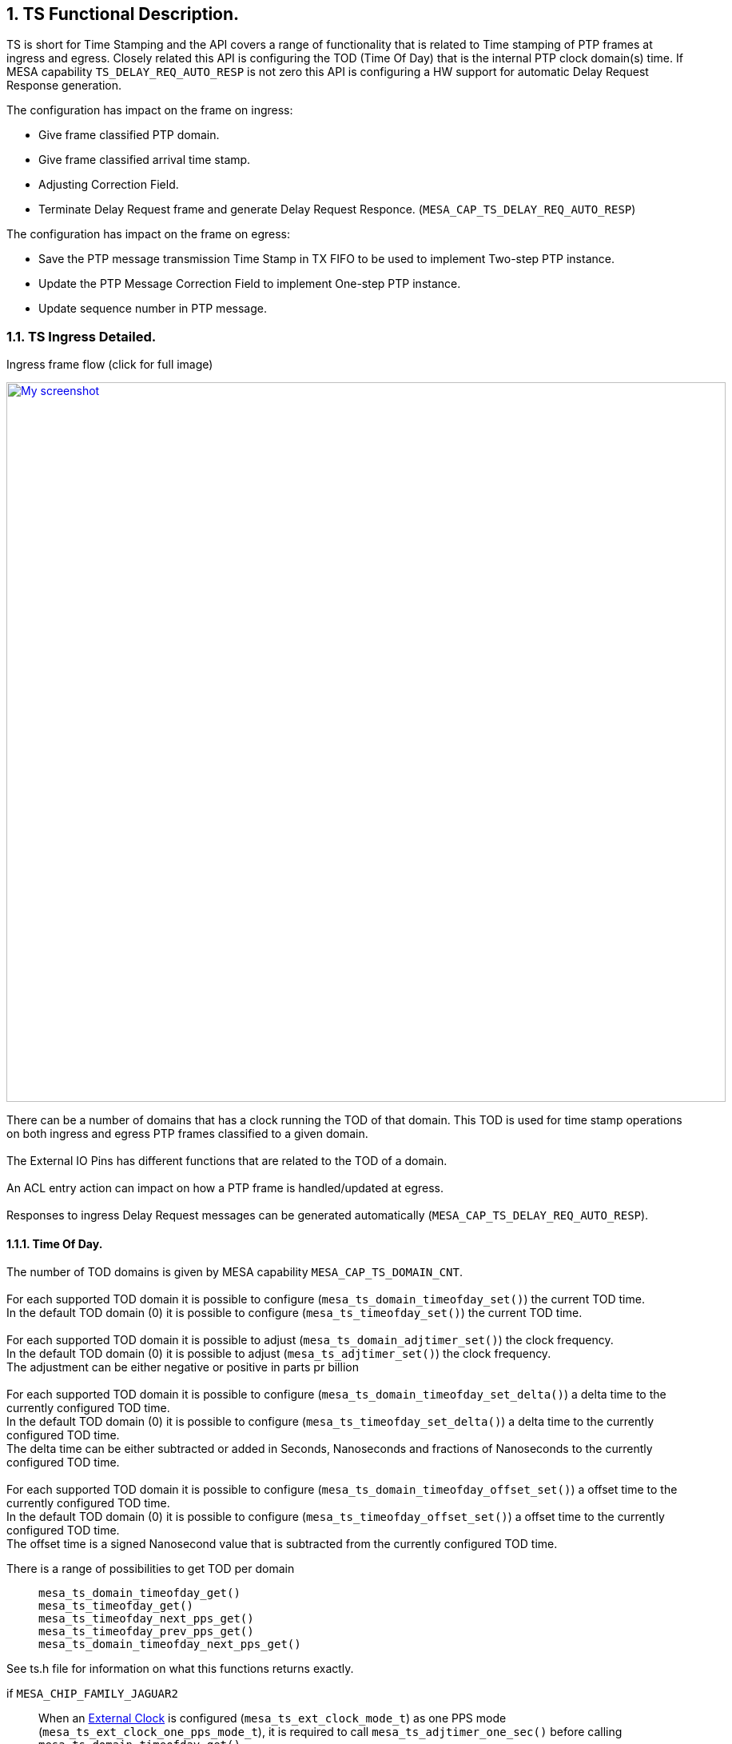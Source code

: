 :sectnums:

== TS Functional Description.

TS is short for Time Stamping and the API covers a range of functionality that is related to Time stamping of PTP frames at ingress and egress.
Closely related this API is configuring the TOD (Time Of Day) that is the internal PTP clock domain(s) time.
If MESA capability `TS_DELAY_REQ_AUTO_RESP` is not zero this API is configuring a HW support for automatic Delay Request Response generation.

.The configuration has impact on the frame on ingress:
* Give frame classified PTP domain.
* Give frame classified arrival time stamp.
* Adjusting Correction Field.
* Terminate Delay Request frame and generate Delay Request Responce.  (`MESA_CAP_TS_DELAY_REQ_AUTO_RESP`)

.The configuration has impact on the frame on egress:
* Save the PTP message transmission Time Stamp in TX FIFO to be used to implement Two-step PTP instance.
* Update the PTP Message Correction Field to implement One-step PTP instance.
* Update sequence number in PTP message.

=== TS Ingress Detailed.
.Ingress frame flow (click for full image)
image:./ts-flow.svg[
"My screenshot",width=900,
link="./ts-flow.svg"]

There can be a number of domains that has a clock running the TOD of that domain.
This TOD is used for time stamp operations on both ingress and egress PTP frames classified to a given domain. +
 +
The External IO Pins has different functions that are related to the TOD of a domain. +
 +
An ACL entry action can impact on how a PTP frame is handled/updated at egress. +
 +
Responses to ingress Delay Request messages can be generated automatically (`MESA_CAP_TS_DELAY_REQ_AUTO_RESP`).

==== [#bookmark-tod]#Time Of Day#.
The number of TOD domains is given by MESA capability `MESA_CAP_TS_DOMAIN_CNT`. +
 +
For each supported TOD domain it is possible to configure (`mesa_ts_domain_timeofday_set()`) the current TOD time. +
In the default TOD domain (0) it is possible to configure (`mesa_ts_timeofday_set()`) the current TOD time. +
 +
For each supported TOD domain it is possible to adjust (`mesa_ts_domain_adjtimer_set()`) the clock frequency. +
In the default TOD domain (0) it is possible to adjust (`mesa_ts_adjtimer_set()`) the clock frequency. +
The adjustment can be either negative or positive in parts pr billion +
 +
For each supported TOD domain it is possible to configure (`mesa_ts_domain_timeofday_set_delta()`) a delta time to the currently configured TOD time. +
In the default TOD domain (0) it is possible to configure (`mesa_ts_timeofday_set_delta()`) a delta time to the currently configured TOD time. +
The delta time can be either subtracted or added in Seconds, Nanoseconds and fractions of Nanoseconds to the currently configured TOD time. +
 +
For each supported TOD domain it is possible to configure (`mesa_ts_domain_timeofday_offset_set()`) a offset time to the currently configured TOD time. +
In the default TOD domain (0) it is possible to configure (`mesa_ts_timeofday_offset_set()`) a offset time to the currently configured TOD time. +
The offset time is a signed Nanosecond value that is subtracted from the currently configured TOD time. +

There is a range of possibilities to get TOD per domain::
`mesa_ts_domain_timeofday_get()` +
`mesa_ts_timeofday_get()` +
`mesa_ts_timeofday_next_pps_get()` +
`mesa_ts_timeofday_prev_pps_get()` +
`mesa_ts_domain_timeofday_next_pps_get()` +

See ts.h file for information on what this functions returns exactly.

if `MESA_CHIP_FAMILY_JAGUAR2`::
When an <<bookmark-eca,External Clock>> is configured (`mesa_ts_ext_clock_mode_t`) as one PPS mode (`mesa_ts_ext_clock_one_pps_mode_t`), it is required to call `mesa_ts_adjtimer_one_sec()`
before calling +
`mesa_ts_domain_timeofday_get()` +
`mesa_ts_timeofday_get()` +
`mesa_ts_timeofday_next_pps_get()` +
`mesa_ts_timeofday_prev_pps_get()` +
`mesa_ts_domain_timeofday_next_pps_get()` +
in order to assure reading the latest TOD of the domain addressed.

if `MESA_CHIP_FAMILY_SERVAL`::
It is required to call `mesa_ts_adjtimer_one_sec()` after every one-second timer synchronization pulse interrupt (MEBA_EVENT_SYNC)
in order to make the register configuration happen with parameters given by
`mesa_ts_timeofday_set_delta()` +
`mesa_ts_domain_timeofday_set_delta()` +
`mesa_ts_timeofday_offset_set()`

==== External IO pin (`MESA_CHIP_FAMILY_JAGUAR2` or `MESA_CHIP_FAMILY_SERVALT` or `MESA_CHIP_FAMILY_SPARX5`)
There are 4 External IO pins that can be configured to be related to a TOD Domain.
The External IO pins can be used for generation clock output on a physical GPIO pin or to access/update the TOD related to the pin. +
 +
The The External IO pins are connected to physical GPIO pins after this table: +
 +
`MESA_CHIP_FAMILY_SERVALT` +
External IO pin 0 connected to GPIO pin 10 +
External IO pin 1 connected to GPIO pin 11 +
External IO pin 2 connected to GPIO pin 18 +
External IO pin 3 connected to GPIO pin 19 +
 +
`MESA_CHIP_FAMILY_JAGUAR2` +
External IO pin 0 connected to GPIO pin  8 +
External IO pin 1 connected to GPIO pin  9 +
External IO pin 2 connected to GPIO pin 26 +
External IO pin 3 connected to GPIO pin 27 +
 +
`MESA_CHIP_FAMILY_SPARX5` +
External IO pin 0 connected to GPIO pin  8 +
External IO pin 1 connected to GPIO pin  9 +
External IO pin 2 connected to GPIO pin 24 +
External IO pin 3 connected to GPIO pin 25 +
 +
The TOD get and set function described in <<bookmark-tod,Time Of Day>> is using an External IO pin for accessing TOD. The used pin is depending on the platform: +
`MESA_CHIP_FAMILY_SERVALT` or `MESA_CHIP_FAMILY_SPARX5` +
External IO pin 4 is used for TOD get/set. This is an extra pin not connected to GPIO pin +
 +
`MESA_CHIP_FAMILY_JAGUAR2` +
External IO pin 1 is used for TOD get/set. This pin is connected to GPIO pin and can therefore be shared with other configuration on this pin +

There are different ways to configure these IO pins as described in the following sections.

===== External IO API
This API functions carries a parameter that select the External IO pin. +
 +
An external IO pin can be configured (`mesa_ts_external_io_mode_set()`) to relate to a TOD domain in one of the following modes.

* 'Disabled': IO pin is disabled.
* 'One PPS Output': enable generation of a one PPS pulse based on TOD.
* 'Waveform Output': enable generation of a clock output of a specified frequency based on TOD.
* 'One PPS Input Save': enable save of TOD to get(), at positive edge of input signal.
* 'One PPS Input Load': enable load of set() TOD, at positive edge of input signal.

It is possible to get (`mesa_ts_saved_timeofday_get()`) TOD for the related domain using this External IO pin. +
In case the mode is 'One PPS Input Save' the TOD is what was saved at the last positive edge at input.
It is possible to get TOD as described in <<bookmark-tod,Time Of Day>> +
It is possible to set TOD as described in <<bookmark-tod,Time Of Day>> +
 +
There is no external IO pin TOD set() function. This means that the 'One PPS Input Load' mode cannot be utilized.

===== [#bookmark-eca]#External Clock API#
This API do not carry a parameter that select the External IO pin. +
The External IO pins used are depending on the configured (`mesa_ts_external_clock_mode_set()`) external clock mode. +
The External IO pin is always related to domain 0. +
 +
The external clock can be configured in the following modes.

* 'One PPS Output': enable generation of a one PPS pulse based on TOD. In this case the used External IO pin is 0.
* 'Waveform Output': enable generation of a clock output of a specified frequency based on TOD. In this case the used External IO pin is 0.
* 'One PPS Input Save': enable save of TOD to get(), at positive edge of input signal.
In this case the used External IO pin is 1 (`MESA_CHIP_FAMILY_JAGUAR2` or `MESA_CHIP_FAMILY_SPARX5`) or 4 (`MESA_CHIP_FAMILY_SERVALT`).

It is possible to get TOD as described in <<bookmark-tod,Time Of Day>> +
In case the mode is 'One PPS Input Save' the TOD is what was saved at the last positive edge at input.
It is possible to set TOD as described in <<bookmark-tod,Time Of Day>> +

if `MESA_CHIP_FAMILY_JAGUAR2`::
Note that on this platform the one PPS mode has shared External pin with the pin used for TOD get/set.
When configured as one PPS mode, it is required to call `mesa_ts_adjtimer_one_sec()` in order to assure reading the latest TOD of the domain addressed.

===== Alt Clock API
This API do not carry a parameter that select the External IO pin. +
The External IO pins used are depending on the configured (`mesa_ts_alt_clock_mode_set()`) alternative external clock mode. +
The External IO pin is always related to domain 0. +
 +
The alternative external clock can be configured in the following modes.

* 'One PPS Output': enable generation of a one PPS pulse based on TOD. In this case the used External IO pin is 3.
* 'One PPS Input Save': enable save of TOD to get(), at positive edge of input signal. In this case the used External IO pin is 2.
* 'One PPS Input Load': enable load of set() TOD, at positive edge of input signal. In this case the used External IO pin is 2.

It is possible to get TOD as described in <<bookmark-tod,Time Of Day>> +
In case the mode is 'One PPS Input Save' it is possible to get (`mesa_ts_alt_clock_saved_get()`)
the TOD nanosec counter for domain 0 that was saved at the last positive edge at input. +
 +
It is possible to set TOD as described in <<bookmark-tod,Time Of Day>> +
In case the mode is 'One PPS Input Load' it is possible set (`mesa_ts_timeofday_next_pps_set`)
the TOD to be loaded in domain 0 at the next positive edge at input.

==== External IO pin (`MESA_CHIP_FAMILY_SERVAL`)
There are one TOD domain and there are two External IO pins that can be selected.
The External IO pins can be used for generation clock output on a physical GPIO pin or to access/update the TOD. +
 +
The The External IO pins are connected to physical GPIO pins after this table: +
 +
External IO pin 0 connected to GPIO pin 30 and GPIO pin 31 +
External IO pin 1 connected to GPIO pin 15 and GPIO pin 16 +

There are different ways to configure these IO pins as described in the following sections.

===== External Clock API
The External IO pin used is pin 1 +
 +
The external clock can be configured (`mesa_ts_external_clock_mode_set()`) in the following modes.

* 'One PPS Output': enable generation of a one PPS pulse based on TOD. In this case the used GPIO pin is 16.
* 'Waveform Output': enable generation of a clock output of a specified frequency based on TOD. In this case the used GPIO pin is 16.
* 'One PPS Input Save': enable save of TOD to get(), at positive edge of input signal. In this case the used GPIO pin is 15.

It is possible to get TOD as described in <<bookmark-tod,Time Of Day>> +
In case the mode is 'One PPS Input Save' the TOD is what was saved at the last positive edge at input.
It is possible to set TOD as described in <<bookmark-tod,Time Of Day>> +

===== Alt Clock API
The External IO pin used is pin 0 +
 +
The alternative external clock can be configured (`mesa_ts_alt_clock_mode_set()`) in the following modes.

* 'One PPS Output': enable generation of a one PPS pulse based on TOD. In this case the used GPIO pin is 31.
* 'One PPS Input Save': enable save of TOD to get(), at positive edge of input signal. In this case the used GPIO pin is 30.
* 'One PPS Input Load': enable load of set() TOD, at positive edge of input signal. In this case the used GPIO pin is 30.

It is possible to get TOD as described in <<bookmark-tod,Time Of Day>> +
In case the mode is 'One PPS Input Save' it is possible to get (`mesa_ts_alt_clock_saved_get()`)
the TOD nanosec counter that was saved at the last positive edge at input. +
 +
It is possible to set TOD as described in <<bookmark-tod,Time Of Day>> +
In case the mode is 'One PPS Input Load' it is possible set (`mesa_ts_timeofday_next_pps_set`)
the TOD to be loaded at the next positive edge at input.

==== External IO pin (`MESA_CHIP_FAMILY_OCELOT`)
There are one TOD domain and there are four External IO pins that can be selected.
The External IO pins can be used for generation clock output on a physical GPIO pin or to access/update the TOD. +
 +
The The External IO pins are connected to physical GPIO pins after this table: +
 +
External IO pin 0 connected to GPIO pin 18 +
External IO pin 1 connected to GPIO pin 19 +
External IO pin 2 connected to GPIO pin 10 +
External IO pin 3 connected to GPIO pin 11 +
 +
The TOD get and set function described in <<bookmark-tod,Time Of Day>> is using an External IO pin for accessing TOD. The used pin is 4 +
 +
There are different ways to configure these IO pins as described in the following sections.

===== External Clock API
The External IO pins used are depending on the configured (`mesa_ts_external_clock_mode_set()`) external clock mode. +
 +
The external clock can be configured in the following modes.

* 'One PPS Output': enable generation of a one PPS pulse based on TOD. In this case the used External IO pin is 0.
* 'Waveform Output': enable generation of a clock output of a specified frequency based on TOD. In this case the used External IO pin is 0 and 2.
* 'One PPS Input Save': enable save of TOD to get(), at positive edge of input signal. In this case the used External IO pin is 2.

It is possible to get TOD as described in <<bookmark-tod,Time Of Day>> +
In case the mode is 'One PPS Input Save' the TOD is what was saved at the last positive edge at input.
It is possible to set TOD as described in <<bookmark-tod,Time Of Day>> +

===== Alt Clock API
The External IO pins used are depending on the configured (`mesa_ts_alt_clock_mode_set()`) alternative external clock mode. +
 +
The alternative external clock can be configured in the following modes.

* 'One PPS Output': enable generation of a one PPS pulse based on TOD. In this case the used External IO pin is 0.
* 'One PPS Input Save': enable save of TOD to get(), at positive edge of input signal. In this case the used External IO pin is 3.
* 'One PPS Input Load': enable load of set() TOD, at positive edge of input signal. In this case the used External IO pin is 3.

It is possible to get TOD as described in <<bookmark-tod,Time Of Day>> +
In case the mode is 'One PPS Input Save' it is possible to get (`mesa_ts_alt_clock_saved_get()`)
the TOD nanosec counter for domain 0 that was saved at the last positive edge at input. +
 +
It is possible to set TOD as described in <<bookmark-tod,Time Of Day>> +
In case the mode is 'One PPS Input Load' it is possible set (`mesa_ts_timeofday_next_pps_set`)
the TOD to be loaded in domain 0 at the next positive edge at input.

==== Ingress CF adjustment
At ingress the Correction Fields in PTP messages can be adjusted. The adjustment +++<u>signed</u>+++ value
can be added from register PTP_IDLY1_CFG or PTP_IDLY2_CFG. +
 +
Function `mesa_ts_p2p_delay_set()` is used to configure a +++<u>signed</u>+++ 'PTP delay' per port in the API. +
Function `mesa_ts_delay_asymmetry_set()` is used to configure a +++<u>signed</u>+++ 'PTP asymmetry delay' per port in the API. +
 +
When `mesa_ts_p2p_delay_set()` is called the value of 'PTP delay' plus 'PTP asymmetry delay' is written to register PTP_IDLY2_CFG. +
When `mesa_ts_delay_asymmetry_set()` is called the value of'PTP asymmetry delay' is written to register PTP_IDLY1_CFG. and
the value of 'PTP delay' plus 'PTP asymmetry delay' is written to register PTP_IDLY2_CFG. +
 +
The decision to use this registers and do the actual CF adjustment is done by creating an <<bookmark-ace,ACE>> entry with
the appropriate key and PTP action (`mesa_acl_ptp_action_t`).
The actual adjustment in the frame happens at egress in <<bookmark-ecu,Egress CF update>>

==== Ingress Time Stamp
A port can be configured (`mesa_ts_operation_mode_set()`) to which TOD domain it belongs and if time stamping is done by the switch or by a time stamping PHY. +
If time stamping is done by the PHY it must be configured (`mesa_ts_internal_mode_set()`) what format the time stamp has interfacing to the PHY.
This configuration is common for all ports and must be done before calling `mesa_ts_operation_mode_set()`. +

If the Time stamping is done by the switch an ingress frame gets time stamped based on the domain TOD configured for the port by `mesa_ts_operation_mode_set()`.
This time stamp goes into the IFH of the frame.

==== Ingress Compensation
An ingress latency can be configured (`mesa_ts_ingress_latency_set()`) per port. The latency is subtracted from the time stamp in
the ingress direction to compensate for static delay through the physical encoding layers.

==== [#bookmark-ace]#ACE#
An ACE is an entry in a list that has a key and an action. The list of ACEs is traversed from the top until an entry is found where the frame is matching the key.
The ACE can be configured (`mesa_ace_t`) to affect how a PTP message frame is handled. +
 +
The found ACE PTP action (`mesa_acl_ptp_action_t`) can decide if PTP message Correction Field should be updated and adjusted with ingress or egress delays when transmitted.

There are three possible CF corrections::
Add egress port +++<u>signed</u>+++ PTP_EDLY_CFG register value to CF when transmitted. +
Add ingress port +++<u>signed</u>+++ PTP_IDLY1_CFG register value to CF when transmitted. +
Add ingress port +++<u>signed</u>+++ PTP_IDLY2_CFG register value to CF when transmitted. +
This is used for one step transparent clock.

The found ACE PTP action (`mesa_acl_ptp_action_t`) can decide if PTP message Correction Field should be updated without adjustment when transmitted.
This is used for one step transparent clock. +

The found ACE PTP action (`mesa_acl_ptp_action_conf_t`) can decide if PTP Delay Request message should be handled by an automatic <<bookmark-drr,Delay Request Response>> function .
The function instance can be selected and how the response should be updated. (`MESA_CAP_ACL_SIP_CNT`)

==== [#bookmark-drr]#Delay Request Response  (`MESA_CAP_TS_DELAY_REQ_AUTO_RESP`)#
A number of automatic Delay Request Response functions can be configured (`mesa_ts_autoresp_dom_cfg_set()`).
A PTP Delay Request message can hit the function instance given by <<bookmark-ace,ACE>> PTP action (`mesa_acl_ptp_action_conf_t`). +
 +
Per port an SMAC can be configured (`mesa_ts_smac_set()`) that will be the Response message SMAC
if <<bookmark-ace,ACE>> PTP action is configured (`mesa_acl_ptp_action_conf_t`) to request it. +
 +
How the Delay Request Response is generated depends of a combination of `mesa_ts_autoresp_dom_cfg_t` and `mesa_acl_ptp_action_conf_t` and `mesa_ts_smac_set()`.

==== Egress Time Stamp
A port can be configured (`mesa_ts_operation_mode_set()`) to which TOD domain it belongs and if time stamping is done by the switch or by a time stamping PHY. +
If time stamping is done by the PHY it must be configured (`mesa_ts_internal_mode_set()`) what format the time stamp has interfacing to the PHY.
This configuration is common for all ports and must be done before calling `mesa_ts_operation_mode_set()`. +

If the time stamping is done by the switch an egress frame gets time stamped based on the domain TOD configured for the port by `mesa_ts_operation_mode_set()`.
This time stamp can go to the TX FIFO or be used when calculating the egress CF update and adjustment.

==== Egress Compensation
An egress latency can be configured (`mesa_ts_egress_latency_set()`) per port. The latency is added to the time stamp in
the egress direction to compensate for static delay through the physical encoding layers.

==== TX FIFO
The TX FIFO is able to save a PTP message TX time stamp along with a 'time stamp index' taken from the IFH.
This happens if 'Two step' is signalled in the IFH +
 +
When injecting PTP message from CPU it is possible (`mesa_packet_ptp_action_t`) to signal 'Two Step' in the injected IFH to save TX time stamp in the TX FIFO.
It is also required to allocate (`mesa_tx_timestamp_idx_alloc()`) a 'time stamp index' to go into the IFH.

if `MESA_CHIP_FAMILY_JAGUAR2` or `MESA_CHIP_FAMILY_SERVALT` or `MESA_CHIP_FAMILY_SPARX5`::
In the IFH the RX time stamp is the 'time stamp index'. +
Configuring the IFH RX time stamp is done by setting `mesa_packet_tx_info_t`.ptp_timestamp.

if `MESA_CHIP_FAMILY_SERVAL` or `MESA_CHIP_FAMILY_OCELOT`::
In the IFH the the PTP identifier is the 'time stamp index'. +
Configuring the IFH PTP identifier is done by setting `mesa_packet_tx_info_t`.ptp_id. +

When allocating (`mesa_tx_timestamp_idx_alloc()`) a 'time stamp index' for CPU injection a callback function pointer is given as parameter. +
 +
In order to empty the physical TX FIFO it must periodically be read (`mesa_tx_timestamp_update()`) into API memory.
When reading the TX FIFO, along with any found TX time stamp there is a 'time stamp index' and the
configured call back function is called giving the time stamp. +
 +
The time stamps in the API memory can be removed (`mesa_timestamp_age()`). +

==== [#bookmark-ecu]#Egress CF update#
At egress the Correction Fields in PTP messages can be updated without adjustment. +
 +
At egress the Correction Fields in PTP messages can be updated and adjusted. The +++<u>signed</u>+++ adjustment value can be added from register PTP_EDLY_CFG. +
Function `mesa_ts_delay_asymmetry_set()` is used to configure a +++<u>signed</u>+++ 'PTP asymmetry delay' per port in the API. +
When `mesa_ts_delay_asymmetry_set()` is called the value of 'PTP asymmetry delay' (with negated sign!) is written to register PTP_EDLY_CFG. +
 +
The decision of CF updating and adjustment using this register is done by creating an <<bookmark-ace,ACE>> entry with the appropriate key and PTP action.

==== Sequence Number
At egress a CPU injected PTP SYNC message is updated with an incremented sequence number. There are 256 PTP flows that has individual sequence number counters.
The selected PTP flow counter is determined by the LSB of the the IFH time stamp on the injected SYNC message.
So when SYNC message is injected by CPU the IFH time stamp LSB must be configured to the PTP flow of that SYNC message.

=== MESA functions.
`mesa_ts_timeofday_set()` +
`mesa_ts_domain_timeofday_set()` +
`mesa_ts_timeofday_set_delta()` +
`mesa_ts_domain_timeofday_set_delta()` +
`mesa_ts_timeofday_offset_set()` +
`mesa_ts_domain_timeofday_offset_set()` +
`mesa_ts_adjtimer_one_sec()` +
`mesa_ts_domain_timeofday_get()` +
`mesa_ts_timeofday_get()` +
`mesa_ts_timeofday_next_pps_get()` +
`mesa_ts_timeofday_prev_pps_get()` +
`mesa_ts_domain_timeofday_next_pps_get()` +
`mesa_ts_adjtimer_set()` +
`mesa_ts_domain_adjtimer_set()` +
`mesa_ts_alt_clock_saved_get()` +
`mesa_ts_alt_clock_mode_set()` +
`mesa_ts_timeofday_next_pps_set()` +

== SyncE Functional description
SyncE is short for Synchronous Ethernet. +
If the capability `MESA_CAP_SYNCE` is non-zero, Synchronous Ethernet (ITU-T Rec. G.8262 and related) is supported by enabling recovered clock from a front port to be transmitted on a clock interface:

* After initialization, No recovered clock is transmitted on any clock interface.
* There are`MESA_CAP_SYNCE_CLK_CNT`number of possible clock interfaces.
* Per clock interface the input can be configured (`mesa_synce_clock_in_set()`)
* Per clock interface the output can be configured (`mesa_synce_clock_out_set()`)

=== Possible frequencies
The frequency transmitted on the clock interface depends on a configurable divider parameter (`mesa_synce_divider_t`) and the selected interface speed. This is depending on the chip family.

if `MESA_CHIP_FAMILY_SPARX5`::
Undivided (`MESA_SYNCE_DIVIDER_1`) clock interface frequencies: +
+
[width="50%"]
[cols="1,1"]
|===

| Interface speed     | Frequency
| 25G                 | 312.5 MHz
| 10G                 | 78.125 MHz
|  5G (10/25G SERDES) | 39.0625 MHz
|  5G (6G SERDES)     | 156.25 MHz
|2.5G                 | 312.5 MHZ
|  1G                 | 125 MHz
|===
+
These frequencies can be divided by output configuration (`mesa_synce_divider_t`).

if `MESA_CHIP_FAMILY_JAGUAR2`::
Undivided (`MESA_SYNCE_DIVIDER_1`) clock interface frequencies: +
+
[width="50%"]
[cols="1,1"]
|===

| Interface speed     | Frequency
| 10G                 | 161.1328125 MHz
|2.5G (10G SERDES)    | 125 MHZ
|2.5G (6G SERDES)     | 156.25 MHZ
|  1G                 | 125 MHz
|===
+
These frequencies can be divided by output configuration (`mesa_synce_divider_t`).

if `MESA_CHIP_FAMILY_SERVALT`::
Undivided (`MESA_SYNCE_DIVIDER_1`) clock interface frequencies: +
+
[width="50%"]
[cols="1,1"]
|===

| Interface speed     | Frequency
| 10G                 | 161.1328125 MHz
|2.5G (10G SERDES)    | 125 MHZ
|2.5G (6G SERDES)     | 125 MHZ
|  1G                 | 125 MHz
|===
+
These frequencies can be divided by output configuration (`mesa_synce_divider_t`).

if `MESA_CHIP_FAMILY_SERVAL`::
Undivided (`MESA_SYNCE_DIVIDER_1`) clock interface frequencies: +
+
[width="50%"]
[cols="1,1"]
|===

| Interface speed     | Frequency
|2.5G                 | 125 MHZ
|  1G                 | 125 MHz
|===
+
These frequencies can be divided by output configuration (`mesa_synce_divider_t`).

WARNING: Note that the physical clock interface is not designed for frequencies higher that 125 MHZ so a suitable divider must be configured to get below that.

=== MESA Functions
`mesa_synce_clock_in_set()` +
`mesa_synce_clock_in_get()` +
`mesa_synce_clock_out_set()` +
`mesa_synce_clock_out_get()`
